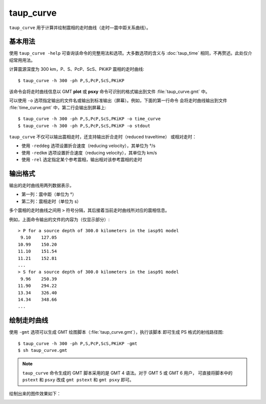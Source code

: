 taup_curve
==========

``taup_curve`` 用于计算并绘制震相的走时曲线（走时—震中距关系曲线）。

基本用法
--------

使用 ``taup_curve -help`` 可查询该命令的完整用法和选项。大多数选项的含义与
:doc:`taup_time` 相同，不再赘述。此处仅介绍常用用法。

计算震源深度为 300 km，P、S、PcP、ScS、PKiKP 震相的走时曲线::

    $ taup_curve -h 300 -ph P,S,PcP,ScS,PKiKP

该命令会将走时曲线信息以 GMT **plot** 或 **psxy** 命令可识别的格式输出到文件
:file:`taup_curve.gmt` 中。

可以使用 ``-o`` 选项指定输出的文件名或输出到标准输出（屏幕）。例如，下面的第一行命令
会将走时曲线输出到文件 :file:`time_curve.gmt` 中，第二行会输出到屏幕上::

    $ taup_curve -h 300 -ph P,S,PcP,ScS,PKiKP -o time_curve
    $ taup_curve -h 300 -ph P,S,PcP,ScS,PKiKP -o stdout

``taup_curve`` 不仅可以输出震相走时，还支持输出折合走时（reduced traveltime）
或相对走时：

- 使用 ``-reddeg`` 选项设置折合速度（reducing velocity），其单位为 °/s
- 使用 ``-redkm`` 选项设置折合速度（reducing velocity），其单位为 km/s
- 使用 ``-rel`` 选定指定某个参考震相，输出相对该参考震相的走时

输出格式
---------

输出的走时曲线用两列数据表示，

- 第一列：震中距（单位为 °）
- 第二列：震相走时（单位为 s）

多个震相的走时曲线之间用 ``>`` 符号分隔，其后接着当前走时曲线所对应的震相信息。

例如，上面命令输出的文件的内容为（仅显示部分）::

    > P for a source depth of 300.0 kilometers in the iasp91 model
     9.10    127.05
    10.99    150.20
    11.10    151.54
    11.21    152.81
    ...
    > S for a source depth of 300.0 kilometers in the iasp91 model
     9.96    250.39
    11.90    294.22
    13.34    326.40
    14.34    348.66
    ...

绘制走时曲线
------------

使用 ``-gmt`` 选项可以生成 GMT 绘图脚本（:file:`taup_curve.gmt`\ ），执行该脚本
即可生成 PS 格式的射线路径图::

    $ taup_curve -h 300 -ph P,S,PcP,ScS,PKiKP -gmt
    $ sh taup_curve.gmt

.. note::

   ``taup_curve`` 命令生成的 GMT 脚本采用的是 GMT 4 语法。对于 GMT 5 或 GMT 6 用户，
   可直接将脚本中的 ``pstext`` 和 ``psxy`` 改成 ``gmt pstext`` 和 ``gmt psxy``
   即可。

绘制出来的图件效果如下：

.. image:: taup_curve.jpg
   :width: 400 px
   :align: center
